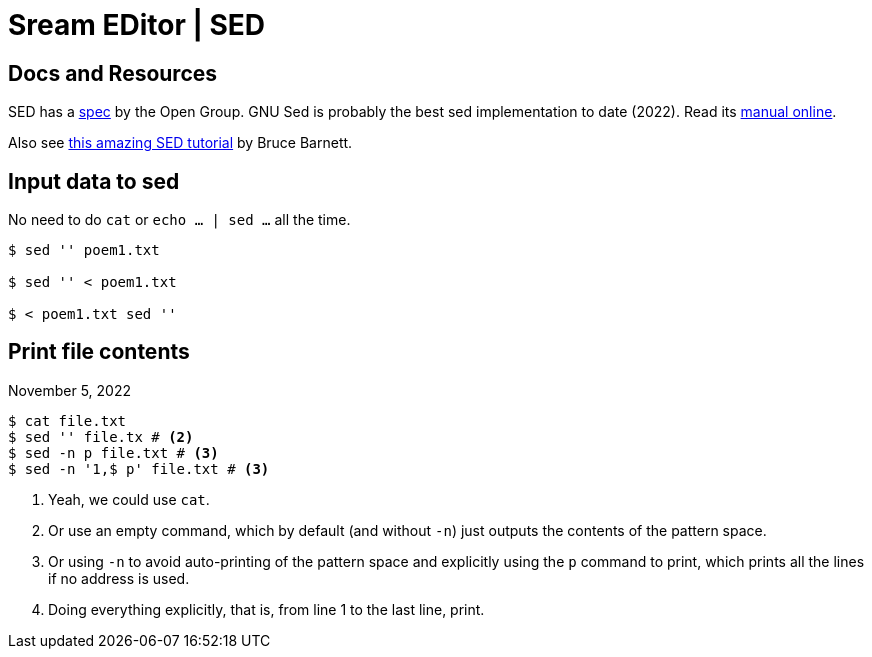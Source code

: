 = Sream EDitor | SED

== Docs and Resources

SED has a https://pubs.opengroup.org/onlinepubs/9699919799/utilities/sed.html[spec] by the Open Group.
GNU Sed is probably the best sed implementation to date (2022).
Read its https://www.gnu.org/software/sed/manual/[manual online^].

Also see https://www.grymoire.com/Unix/Sed.html[this amazing SED tutorial^] by Bruce Barnett.

== Input data to sed

No need to do `cat` or `echo ... | sed ...` all the time.

[source,shell-session]
----
$ sed '' poem1.txt

$ sed '' < poem1.txt

$ < poem1.txt sed ''
----

== Print file contents

November 5, 2022

[source,shell-session]
----
$ cat file.txt
$ sed '' file.tx # <2>
$ sed -n p file.txt # <3>
$ sed -n '1,$ p' file.txt # <3>
----

1. Yeah, we could use `cat`.
2. Or use an empty command, which by default (and without `-n`) just outputs the contents of the pattern space.
3. Or using `-n` to avoid auto-printing of the pattern space and explicitly using the `p` command to print, which prints all the lines if no address is used.
4. Doing everything explicitly, that is, from line 1 to the last line, print.
